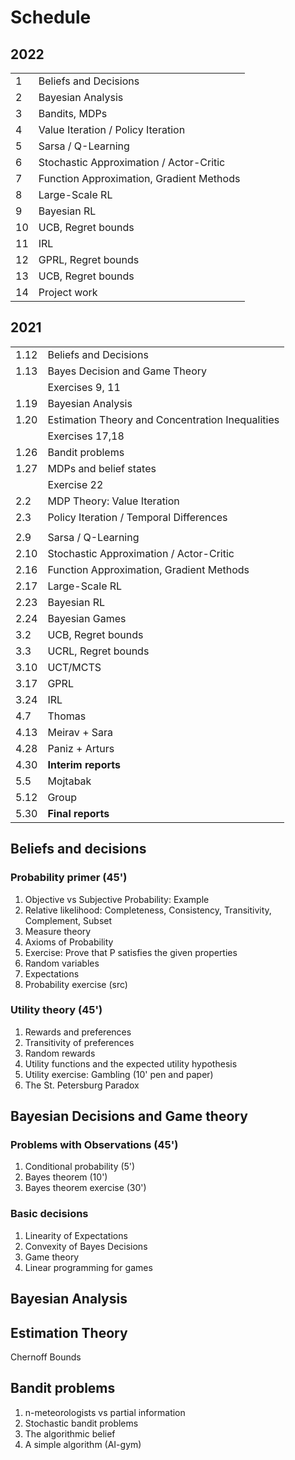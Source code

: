 * Schedule
** 2022
|----+------------------------------------------|
|  1 | Beliefs and Decisions                    |
|  2 | Bayesian Analysis                        |
|  3 | Bandits, MDPs                            |
|  4 | Value Iteration / Policy Iteration       |
|  5 | Sarsa / Q-Learning                       |
|  6 | Stochastic Approximation / Actor-Critic  |
|  7 | Function Approximation, Gradient Methods |
|  8 | Large-Scale RL                           |
|  9 | Bayesian RL                              |
| 10 | UCB, Regret bounds                       |
| 11 | IRL                                      |
| 12 | GPRL, Regret bounds                      |
| 13 | UCB, Regret bounds                       |
| 14 | Project work                             |
|----+------------------------------------------|

** 2021
|------+--------------------------------------------------|
| 1.12 | Beliefs and Decisions                            |
| 1.13 | Bayes Decision and Game Theory                   |
|      | Exercises 9, 11                                  |
| 1.19 | Bayesian Analysis                                |
| 1.20 | Estimation Theory and Concentration Inequalities |
|      | Exercises 17,18                                  |
|------+--------------------------------------------------|
| 1.26 | Bandit problems                                  |
| 1.27 | MDPs and belief states                           |
|      | Exercise 22                                      |
|  2.2 | MDP Theory: Value Iteration                      |
|  2.3 | Policy Iteration / Temporal Differences          |
|      |                                                  |
|------+--------------------------------------------------|
|  2.9 | Sarsa / Q-Learning                               |
| 2.10 | Stochastic Approximation / Actor-Critic          |
| 2.16 | Function Approximation, Gradient Methods         |
| 2.17 | Large-Scale RL                                   |
|------+--------------------------------------------------|
| 2.23 | Bayesian RL                                      |
| 2.24 | Bayesian Games                                   |
|  3.2 | UCB, Regret bounds                               |
|  3.3 | UCRL, Regret bounds                              |
|------+--------------------------------------------------|
| 3.10 | UCT/MCTS                                         |
| 3.17 | GPRL                                             |
| 3.24 | IRL                                              |
|  4.7 | Thomas                                           |
| 4.13 | Meirav + Sara                                    |
| 4.28 | Paniz + Arturs                                   |
| 4.30 | *Interim reports*                                |
|  5.5 | Mojtabak                                         |
| 5.12 | Group                                            |
| 5.30 | *Final reports*                                  |
|------+--------------------------------------------------|
** Beliefs and decisions

*** Probability primer (45')
1. Objective vs Subjective Probability: Example
2. Relative likelihood: Completeness, Consistency, Transitivity, Complement, Subset
3. Measure theory 
4. Axioms of Probability
5. Exercise: Prove that P satisfies the given properties
5. Random variables
6. Expectations
7. Probability exercise (src)

*** Utility theory (45')
1. Rewards and preferences
2. Transitivity of preferences
3. Random rewards
4. Utility functions and the expected utility hypothesis
5. Utility exercise: Gambling (10' pen and paper)
6. The St. Petersburg Paradox

** Bayesian Decisions and Game theory

*** Problems with Observations (45')
1. Conditional probability (5')
2. Bayes theorem (10')
3. Bayes theorem exercise (30')

*** Basic decisions
1. Linearity of Expectations
2. Convexity of Bayes Decisions
3. Game theory
4. Linear programming for games

** Bayesian Analysis


** Estimation Theory

Chernoff Bounds


** Bandit problems

1. n-meteorologists vs partial information
2. Stochastic bandit problems
3. The algorithmic belief
4. A simple algorithm (AI-gym)


